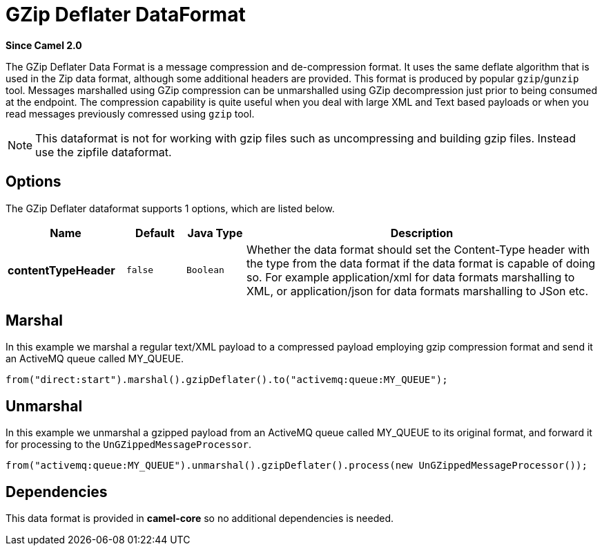[[gzipdeflater-dataformat]]
= GZip Deflater DataFormat

*Since Camel 2.0*

The GZip Deflater Data Format is a message compression and
de-compression format. It uses the same deflate algorithm that is used
in the Zip data format, although some additional
headers are provided. This format is produced by popular `gzip`/`gunzip`
tool. Messages marshalled using GZip compression can be unmarshalled
using GZip decompression just prior to being consumed at the endpoint.
The compression capability is quite useful when you deal with large XML
and Text based payloads or when you read messages previously comressed
using `gzip` tool.

NOTE: This dataformat is not for working with gzip files such as uncompressing and building gzip files.
Instead use the zipfile dataformat.

== Options

// dataformat options: START
The GZip Deflater dataformat supports 1 options, which are listed below.



[width="100%",cols="2s,1m,1m,6",options="header"]
|===
| Name | Default | Java Type | Description
| contentTypeHeader | false | Boolean | Whether the data format should set the Content-Type header with the type from the data format if the data format is capable of doing so. For example application/xml for data formats marshalling to XML, or application/json for data formats marshalling to JSon etc.
|===
// dataformat options: END

== Marshal

In this example we marshal a regular text/XML payload to a compressed
payload employing gzip compression format and send it an ActiveMQ queue
called MY_QUEUE.

[source,java]
----
from("direct:start").marshal().gzipDeflater().to("activemq:queue:MY_QUEUE");
----

== Unmarshal

In this example we unmarshal a gzipped payload from an ActiveMQ queue
called MY_QUEUE to its original format, and forward it for processing to
the `UnGZippedMessageProcessor`.

[source,java]
----
from("activemq:queue:MY_QUEUE").unmarshal().gzipDeflater().process(new UnGZippedMessageProcessor());
----

== Dependencies

This data format is provided in *camel-core* so no additional
dependencies is needed.